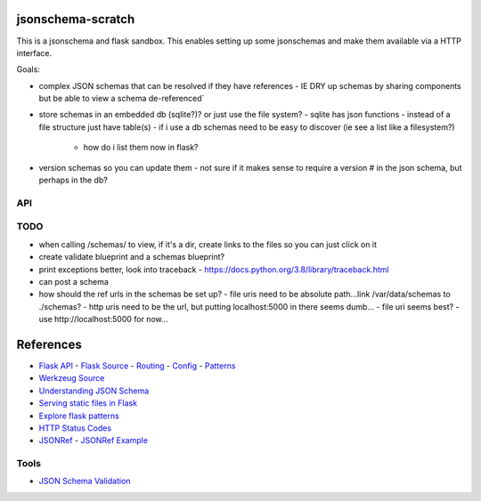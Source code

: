 jsonschema-scratch
==================

This is a jsonschema and flask sandbox.  This enables setting up some jsonschemas and make
them available via a HTTP interface.

Goals:

- complex JSON schemas that can be resolved if they have references
  - IE DRY up schemas by sharing components but be able to view a schema de-referenced´
- store schemas in an embedded db (sqlite?)?  or just use the file system?
  - sqlite has json functions
  - instead of a file structure just have table(s)
  - if i use a db schemas need to be easy to discover (ie see a list like a filesystem?)
    - how do i list them now in flask?
- version schemas so you can update them
  - not sure if it makes sense to require a version # in the json schema, but perhaps in the db?

API
---



TODO
----

- when calling /schemas/ to view, if it's a dir, create links to the files so you can just click on it
- create validate blueprint and a schemas blueprint?
- print exceptions better, look into traceback
  - https://docs.python.org/3.8/library/traceback.html
- can post a schema
- how should the ref urls in the schemas be set up?
  - file uris need to be absolute path...link /var/data/schemas to ./schemas?
  - http uris need to be the url, but putting localhost:5000 in there seems dumb...
  - file uri seems best?
  - use http://localhost:5000 for now...

References
==========

- `Flask API <https://flask.palletsprojects.com/en/1.1.x/api/>`_
  - `Flask Source <https://github.com/pallets/flask>`_
  - `Routing <https://flask.palletsprojects.com/en/1.1.x/api/#url-route-registrations>`_
  - `Config <https://flask.palletsprojects.com/en/1.1.x/api/#configuration>`_
  - `Patterns <https://flask.palletsprojects.com/en/1.1.x/patterns/>`_
- `Werkzeug Source <https://github.com/pallets/werkzeug>`_
- `Understanding JSON Schema <https://json-schema.org/understanding-json-schema/>`_
- `Serving static files in Flask <https://stackoverflow.com/questions/20646822/how-to-serve-static-files-in-flask>`_
- `Explore flask patterns <https://exploreflask.com/en/latest/index.html>`_
- `HTTP Status Codes <https://developer.mozilla.org/en-US/docs/Web/HTTP/Status>`_
- `JSONRef <https://github.com/gazpachoking/jsonref>`_
  - `JSONRef Example <https://medium.com/grammofy/handling-complex-json-schemas-in-python-9eacc04a60cf>`_

Tools
-----

- `JSON Schema Validation <https://www.jsonschemavalidator.net/>`_

